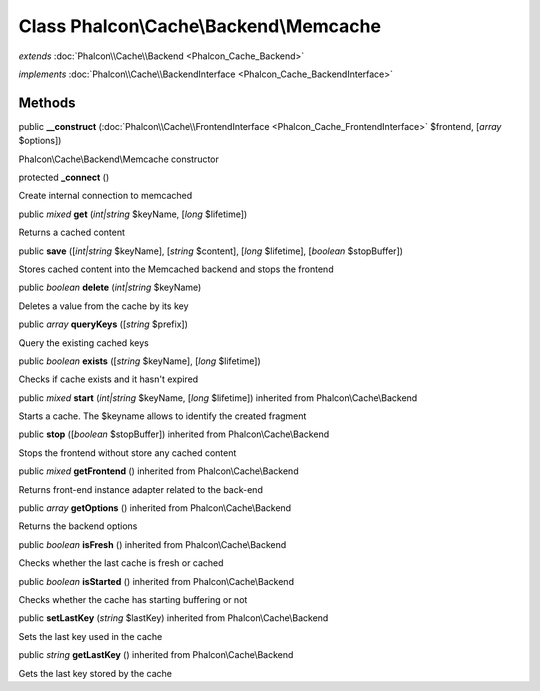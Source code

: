 Class **Phalcon\\Cache\\Backend\\Memcache**
===========================================

*extends* :doc:`Phalcon\\Cache\\Backend <Phalcon_Cache_Backend>`

*implements* :doc:`Phalcon\\Cache\\BackendInterface <Phalcon_Cache_BackendInterface>`

Methods
---------

public  **__construct** (:doc:`Phalcon\\Cache\\FrontendInterface <Phalcon_Cache_FrontendInterface>` $frontend, [*array* $options])

Phalcon\\Cache\\Backend\\Memcache constructor



protected  **_connect** ()

Create internal connection to memcached



public *mixed*  **get** (*int|string* $keyName, [*long* $lifetime])

Returns a cached content



public  **save** ([*int|string* $keyName], [*string* $content], [*long* $lifetime], [*boolean* $stopBuffer])

Stores cached content into the Memcached backend and stops the frontend



public *boolean*  **delete** (*int|string* $keyName)

Deletes a value from the cache by its key



public *array*  **queryKeys** ([*string* $prefix])

Query the existing cached keys



public *boolean*  **exists** ([*string* $keyName], [*long* $lifetime])

Checks if cache exists and it hasn't expired



public *mixed*  **start** (*int|string* $keyName, [*long* $lifetime]) inherited from Phalcon\\Cache\\Backend

Starts a cache. The $keyname allows to identify the created fragment



public  **stop** ([*boolean* $stopBuffer]) inherited from Phalcon\\Cache\\Backend

Stops the frontend without store any cached content



public *mixed*  **getFrontend** () inherited from Phalcon\\Cache\\Backend

Returns front-end instance adapter related to the back-end



public *array*  **getOptions** () inherited from Phalcon\\Cache\\Backend

Returns the backend options



public *boolean*  **isFresh** () inherited from Phalcon\\Cache\\Backend

Checks whether the last cache is fresh or cached



public *boolean*  **isStarted** () inherited from Phalcon\\Cache\\Backend

Checks whether the cache has starting buffering or not



public  **setLastKey** (*string* $lastKey) inherited from Phalcon\\Cache\\Backend

Sets the last key used in the cache



public *string*  **getLastKey** () inherited from Phalcon\\Cache\\Backend

Gets the last key stored by the cache



